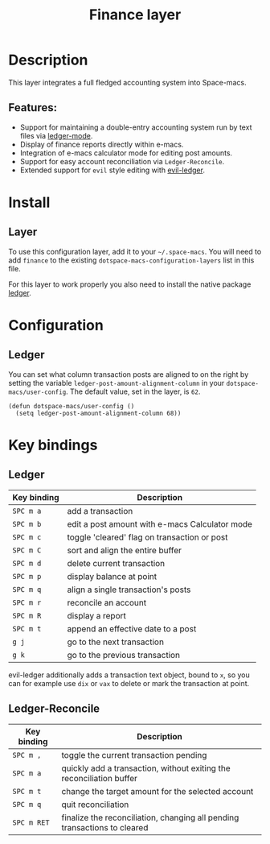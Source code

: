#+TITLE: Finance layer

#+TAGS: layer|tool

[[file:img/ledger.png]]

* Table of Contents                     :TOC_5_gh:noexport:
- [[#description][Description]]
  - [[#features][Features:]]
- [[#install][Install]]
  - [[#layer][Layer]]
- [[#configuration][Configuration]]
  - [[#ledger][Ledger]]
- [[#key-bindings][Key bindings]]
  - [[#ledger-1][Ledger]]
  - [[#ledger-reconcile][Ledger-Reconcile]]

* Description
This layer integrates a full fledged accounting system into Space-macs.

** Features:
- Support for maintaining a double-entry accounting system run by text files via [[https://www.e-macswiki.org/e-macs/LedgerMode][ledger-mode]].
- Display of finance reports directly within e-macs.
- Integration of e-macs calculator mode for editing post amounts.
- Support for easy account reconciliation via =Ledger-Reconcile=.
- Extended support for ~evil~ style editing with [[https://github.com/atheriel/evil-ledger][evil-ledger]].

* Install
** Layer
To use this configuration layer, add it to your =~/.space-macs=. You will need to
add =finance= to the existing =dotspace-macs-configuration-layers= list in this
file.

For this layer to work properly you also need to install the native package [[https://github.com/ledger/ledger][ledger]].

* Configuration
** Ledger
You can set what column transaction posts are aligned to on
the right by setting the variable =ledger-post-amount-alignment-column= in
your =dotspace-macs/user-config=. The default value, set in the layer, is =62=.

#+BEGIN_SRC e-macs-lisp
  (defun dotspace-macs/user-config ()
    (setq ledger-post-amount-alignment-column 68))
#+END_SRC

* Key bindings
** Ledger

| Key binding | Description                                   |
|-------------+-----------------------------------------------|
| ~SPC m a~   | add a transaction                             |
| ~SPC m b~   | edit a post amount with e-macs Calculator mode |
| ~SPC m c~   | toggle 'cleared' flag on transaction or post  |
| ~SPC m C~   | sort and align the entire buffer              |
| ~SPC m d~   | delete current transaction                    |
| ~SPC m p~   | display balance at point                      |
| ~SPC m q~   | align a single transaction's posts            |
| ~SPC m r~   | reconcile an account                          |
| ~SPC m R~   | display a report                              |
| ~SPC m t~   | append an effective date to a post            |
| ~g j~       | go to the next transaction                    |
| ~g k~       | go to the previous transaction                |

evil-ledger additionally adds a transaction text object, bound to ~x~, so you
can for example use ~dix~ or ~vax~ to delete or mark the transaction at point.

** Ledger-Reconcile

| Key binding | Description                                                               |
|-------------+---------------------------------------------------------------------------|
| ~SPC m ,~   | toggle the current transaction pending                                    |
| ~SPC m a~   | quickly add a transaction, without exiting the reconciliation buffer      |
| ~SPC m t~   | change the target amount for the selected account                         |
| ~SPC m q~   | quit reconciliation                                                       |
| ~SPC m RET~ | finalize the reconciliation, changing all pending transactions to cleared |



